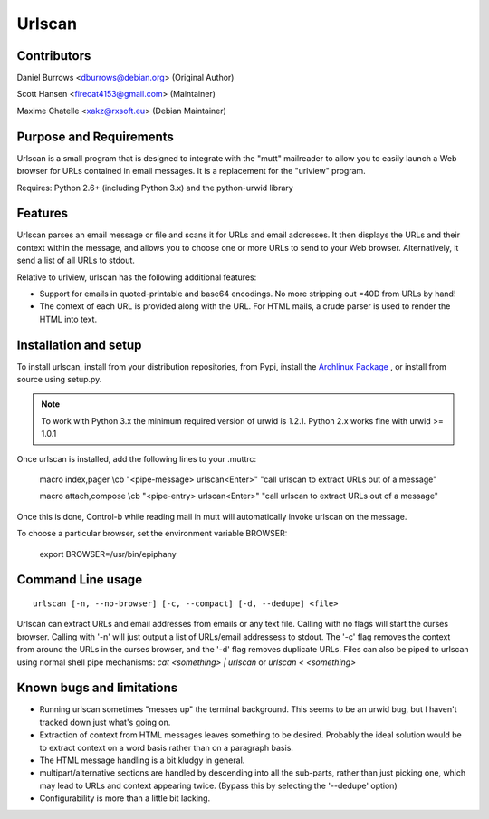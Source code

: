 Urlscan
=======

Contributors
------------

Daniel Burrows <dburrows@debian.org> (Original Author)

Scott Hansen <firecat4153@gmail.com> (Maintainer)

Maxime Chatelle <xakz@rxsoft.eu> (Debian Maintainer)

Purpose and Requirements
------------------------

Urlscan is a small program that is designed to integrate with the "mutt" mailreader to allow you to easily launch a Web browser for URLs contained in email messages. It is a replacement for the "urlview" program.

Requires: Python 2.6+ (including Python 3.x) and the python-urwid library

Features
--------

Urlscan parses an email message or file and scans it for URLs and email addresses. It then displays the URLs and their context within the message, and allows you to choose one or more URLs to send to your Web browser. Alternatively, it send a list of all URLs to stdout.

Relative to urlview, urlscan has the following additional features:

- Support for emails in quoted-printable and base64 encodings. No more stripping out =40D from URLs by hand!

- The context of each URL is provided along with the URL. For HTML mails, a crude parser is used to render the HTML into text.

Installation and setup
----------------------

To install urlscan, install from your distribution repositories, from Pypi, install the `Archlinux Package`_ , or install from source using setup.py.

.. NOTE::

    To work with Python 3.x the minimum required version of urwid is 1.2.1. Python 2.x works fine with urwid >= 1.0.1

Once urlscan is installed, add the following lines to your .muttrc:

    macro index,pager \\cb "<pipe-message> urlscan<Enter>" "call urlscan to extract URLs out of a message"

    macro attach,compose \\cb "<pipe-entry> urlscan<Enter>" "call urlscan to extract URLs out of a message"

Once this is done, Control-b while reading mail in mutt will automatically invoke urlscan on the message.

To choose a particular browser, set the environment variable BROWSER:

    export BROWSER=/usr/bin/epiphany


Command Line usage
------------------

::

    urlscan [-n, --no-browser] [-c, --compact] [-d, --dedupe] <file>

Urlscan can extract URLs and email addresses from emails or any text file. Calling with no flags will start the curses browser. Calling with '-n' will just output a list of URLs/email addressess to stdout. The '-c' flag removes the context from around the URLs in the curses browser, and the '-d' flag removes duplicate URLs. Files can also be piped to urlscan using normal shell pipe mechanisms: `cat <something> | urlscan` or `urlscan < <something>`

Known bugs and limitations
--------------------------

- Running urlscan sometimes "messes up" the terminal background. This seems to be an urwid bug, but I haven't tracked down just what's going on.

- Extraction of context from HTML messages leaves something to be desired. Probably the ideal solution would be to extract context on a word basis rather than on a paragraph basis.

- The HTML message handling is a bit kludgy in general.

- multipart/alternative sections are handled by descending into all the sub-parts, rather than just picking one, which may lead to URLs and context appearing twice. (Bypass this by selecting the '--dedupe' option)

- Configurability is more than a little bit lacking.

.. _Archlinux Package: https://aur.archlinux.org/packages/urlscan-git/
